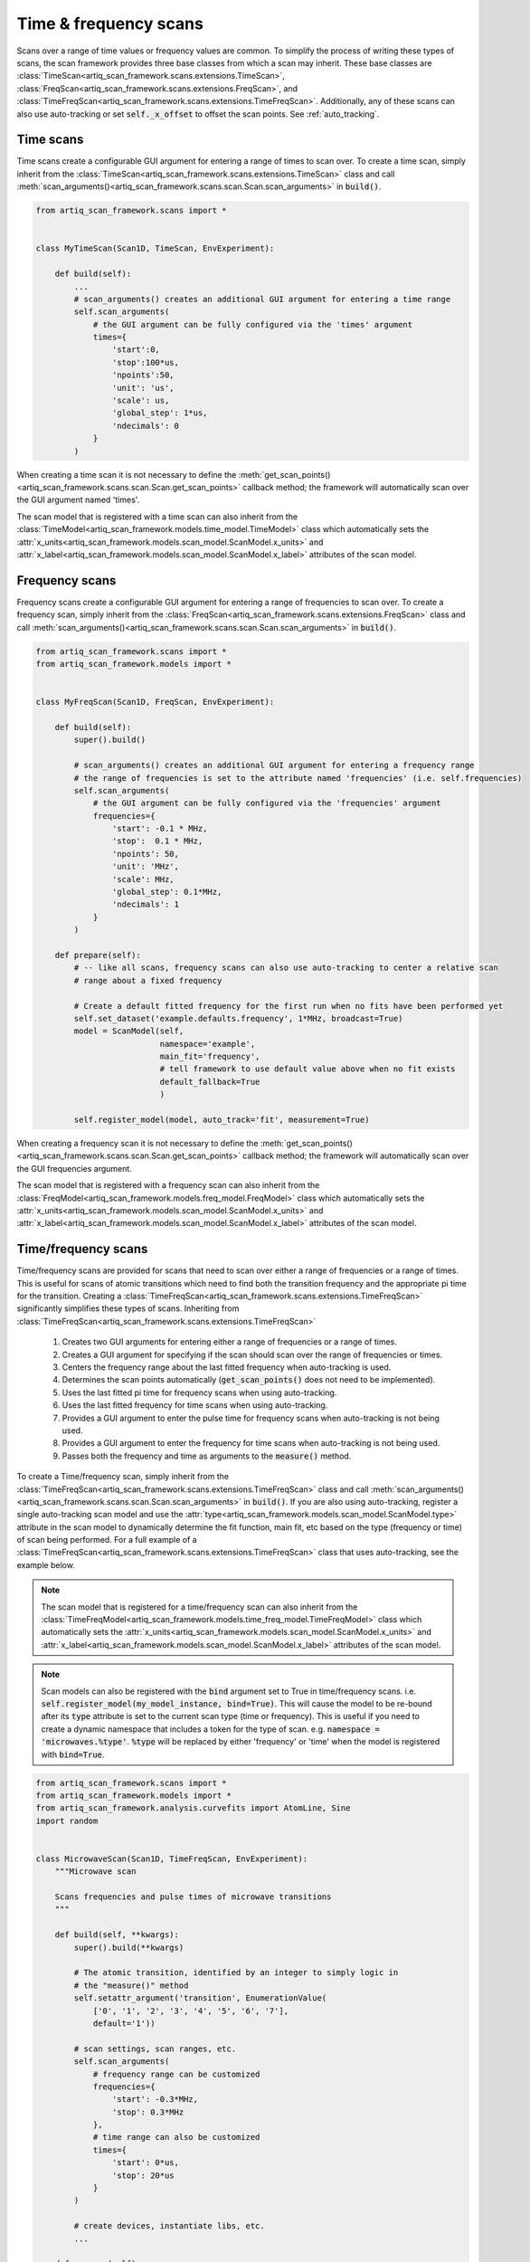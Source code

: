 Time & frequency scans
======================
Scans over a range of time values or frequency values are common.  To simplify the process of writing these
types of scans, the scan framework provides three base classes from which a scan may inherit.  These
base classes are :class:`TimeScan<artiq_scan_framework.scans.extensions.TimeScan>`,
:class:`FreqScan<artiq_scan_framework.scans.extensions.FreqScan>`, and
:class:`TimeFreqScan<artiq_scan_framework.scans.extensions.TimeFreqScan>`.  Additionally, any of these scans
can also use auto-tracking or set :code:`self._x_offset` to offset the scan points.  See :ref:`auto_tracking`.

Time scans
----------
Time scans create a configurable GUI argument for entering a range of times to scan over.  To create a time
scan, simply inherit from the :class:`TimeScan<artiq_scan_framework.scans.extensions.TimeScan>` class and call
:meth:`scan_arguments()<artiq_scan_framework.scans.scan.Scan.scan_arguments>` in :code:`build()`.

.. code-block:: python

    from artiq_scan_framework.scans import *


    class MyTimeScan(Scan1D, TimeScan, EnvExperiment):

        def build(self):
            ...
            # scan_arguments() creates an additional GUI argument for entering a time range
            self.scan_arguments(
                # the GUI argument can be fully configured via the 'times' argument
                times={
                    'start':0,
                    'stop':100*us,
                    'npoints':50,
                    'unit': 'us',
                    'scale': us,
                    'global_step': 1*us,
                    'ndecimals': 0
                }
            )

When creating a time scan it is not necessary to define the :meth:`get_scan_points()<artiq_scan_framework.scans.scan.Scan.get_scan_points>`
callback method;  the framework will automatically scan over the GUI argument named 'times'.

The scan model that is registered with a time scan can also inherit from the
:class:`TimeModel<artiq_scan_framework.models.time_model.TimeModel>` class which automatically
sets the :attr:`x_units<artiq_scan_framework.models.scan_model.ScanModel.x_units>` and
:attr:`x_label<artiq_scan_framework.models.scan_model.ScanModel.x_label>`
attributes of the scan model.

Frequency scans
---------------
Frequency scans create a configurable GUI argument for entering a range of frequencies to scan over.  To create a
frequency scan, simply inherit from the :class:`FreqScan<artiq_scan_framework.scans.extensions.FreqScan>` class and call
:meth:`scan_arguments()<artiq_scan_framework.scans.scan.Scan.scan_arguments>` in :code:`build()`.

.. code-block:: python

    from artiq_scan_framework.scans import *
    from artiq_scan_framework.models import *


    class MyFreqScan(Scan1D, FreqScan, EnvExperiment):

        def build(self):
            super().build()

            # scan_arguments() creates an additional GUI argument for entering a frequency range
            # the range of frequencies is set to the attribute named 'frequencies' (i.e. self.frequencies)
            self.scan_arguments(
                # the GUI argument can be fully configured via the 'frequencies' argument
                frequencies={
                    'start': -0.1 * MHz,
                    'stop':  0.1 * MHz,
                    'npoints': 50,
                    'unit': 'MHz',
                    'scale': MHz,
                    'global_step': 0.1*MHz,
                    'ndecimals': 1
                }
            )

        def prepare(self):
            # -- like all scans, frequency scans can also use auto-tracking to center a relative scan
            # range about a fixed frequency

            # Create a default fitted frequency for the first run when no fits have been performed yet
            self.set_dataset('example.defaults.frequency', 1*MHz, broadcast=True)
            model = ScanModel(self,
                              namespace='example',
                              main_fit='frequency',
                              # tell framework to use default value above when no fit exists
                              default_fallback=True
                              )

            self.register_model(model, auto_track='fit', measurement=True)


When creating a frequency scan it is not necessary to define the :meth:`get_scan_points()<artiq_scan_framework.scans.scan.Scan.get_scan_points>`
callback method;  the framework will automatically scan over the GUI frequencies argument.

The scan model that is registered with a frequency scan can also inherit from the
:class:`FreqModel<artiq_scan_framework.models.freq_model.FreqModel>` class which automatically
sets the :attr:`x_units<artiq_scan_framework.models.scan_model.ScanModel.x_units>` and
:attr:`x_label<artiq_scan_framework.models.scan_model.ScanModel.x_label>`
attributes of the scan model.

Time/frequency scans
------------------------
Time/frequency scans are provided for scans that need to scan over either a range of frequencies or
a range of times.  This is useful for scans of atomic transitions which need to find both the transition
frequency and the appropriate pi time for the transition.  Creating a :class:`TimeFreqScan<artiq_scan_framework.scans.extensions.TimeFreqScan>`
significantly simplifies these types of scans.  Inheriting from
:class:`TimeFreqScan<artiq_scan_framework.scans.extensions.TimeFreqScan>`

    1. Creates two GUI arguments for entering either a range of frequencies or a range of times.
    2. Creates a GUI argument for specifying if the scan should scan over the range of frequencies or times.
    3. Centers the frequency range about the last fitted frequency when auto-tracking is used.
    4. Determines the scan points automatically (:code:`get_scan_points()` does not need to be implemented).
    5. Uses the last fitted pi time for frequency scans when using auto-tracking.
    6. Uses the last fitted frequency for time scans when using auto-tracking.
    7. Provides a GUI argument to enter the pulse time for frequency scans when auto-tracking is not being used.
    8. Provides a GUI argument to enter the frequency for time scans when auto-tracking is not being used.
    9. Passes both the frequency and time as arguments to the :code:`measure()` method.

To create a Time/frequency scan, simply inherit from the
:class:`TimeFreqScan<artiq_scan_framework.scans.extensions.TimeFreqScan>` class and call
:meth:`scan_arguments()<artiq_scan_framework.scans.scan.Scan.scan_arguments>` in :code:`build()`.  If you are also
using auto-tracking, register a single auto-tracking scan model and use the
:attr:`type<artiq_scan_framework.models.scan_model.ScanModel.type>` attribute in the scan model to dynamically
determine the fit function, main fit, etc based on the type (frequency or time) of scan being performed.
For a full example of a :class:`TimeFreqScan<artiq_scan_framework.scans.extensions.TimeFreqScan>` class that uses
auto-tracking, see the example below.

.. note::

    The scan model that is registered for a time/frequency scan can also inherit from the
    :class:`TimeFreqModel<artiq_scan_framework.models.time_freq_model.TimeFreqModel>` class which automatically
    sets the :attr:`x_units<artiq_scan_framework.models.scan_model.ScanModel.x_units>` and
    :attr:`x_label<artiq_scan_framework.models.scan_model.ScanModel.x_label>`
    attributes of the scan model.

.. note::

    Scan models can also be registered with the :code:`bind` argument set to True in time/frequency scans.
    i.e. :code:`self.register_model(my_model_instance, bind=True)`.  This will cause the model to be
    re-bound after its :code:`type` attribute is set to the current scan type (time or frequency).  This
    is useful if you need to create a dynamic namespace that includes a token for the type of scan.
    e.g. :code:`namespace = 'microwaves.%type'`.  :code:`%type` will be replaced by either 'frequency' or 'time' when
    the model is registered with :code:`bind=True`.


.. code-block:: python

    from artiq_scan_framework.scans import *
    from artiq_scan_framework.models import *
    from artiq_scan_framework.analysis.curvefits import AtomLine, Sine
    import random


    class MicrowaveScan(Scan1D, TimeFreqScan, EnvExperiment):
        """Microwave scan

        Scans frequencies and pulse times of microwave transitions
        """

        def build(self, **kwargs):
            super().build(**kwargs)

            # The atomic transition, identified by an integer to simply logic in
            # the "measure()" method
            self.setattr_argument('transition', EnumerationValue(
                ['0', '1', '2', '3', '4', '5', '6', '7'],
                default='1'))

            # scan settings, scan ranges, etc.
            self.scan_arguments(
                # frequency range can be customized
                frequencies={
                    'start': -0.3*MHz,
                    'stop': 0.3*MHz
                },
                # time range can also be customized
                times={
                    'start': 0*us,
                    'stop': 20*us
                }
            )

            # create devices, instantiate libs, etc.
            ...

        def prepare(self):
            # convert string transition to integer for the "measure()" method
            self.transition = int(self.transition)

            # create and register the scan model
            self.model = MicrowavesScanModel(self,
                 # set the model's transition attribute to the selected transition in the GUI.
                 # this allows the %transition token in the model namespace to be replaced
                 # by the current transition.
                 transition=self.transition
            )
            self.register_model(self.model,
                                # calculate statistics and store all data to the datasets
                                measurement=True,
                                # perform a final fit to the data
                                fit=True,
                                # points will be offset by this model's last fitted frequency value
                                # (a.k.a. it's main fit)
                                auto_track='fit')

        @kernel
        def initialize_devices(self):
            self.core.reset()

        @kernel
        def measure(self, time, frequency):
            self.cooling.doppler()

            if self.transition >= 2:
                self.microwaves.transition_1()
            if self.transition >= 3:
                self.microwaves.transition_2()
            if self.transition >= 4:
                self.microwaves.transition_3()
            if self.transition >= 5:
                self.microwaves.transition_4()

            # pulse dds
            self.microwaves.set_frequency(frequency)
            self.microwaves.pulse(time)

            # detect
            counts = self.detection.detect()
            return counts


    class MicrowavesScanModel(TimeFreqModel):
        """Microwave scan model

        Processes data from microwave scans
        """

        # %transition will be replaced by the transition selected in the GUI
        namespace = 'microwaves.%transition'
        y_label = 'Counts'

        # scales for formatting fit params printed to the log window
        scales = {
            'f': {
                'scale': MHz,
                'unit': 'MHz'
            },
            'phi': {
                'scale': 3.14159,
                'unit': 'pi'
            },
            'f0': {
                'scale': MHz,
                'unit': 'MHz'
            },
            'Omega0': {
                'scale': MHz,
                'unit': 'MHz'
            },
            'T': {
                'scale': us,
                'unit': 'us'
            }
        }

        @property
        def main_fit(self):
            if self.type == 'frequency':
                # save fit param 'f0' to dataset named 'frequency'
                return ['f0', 'frequency']
            if self.type == 'time':
                # save calculated fit param 'pi_time'
                return 'pi_time'

        def before_validate(self, fit):
            # calculate the fit param 'pi_time' from the fit param 'f'
            if self.type == 'time':
                fit.fitresults['pi_time'] = 1/(2*fit.fitresults['f'])

        @property
        def fit_function(self):
            if self.type == 'frequency':
                # frequency scans use the AtomLine fit function
                return AtomLine
            elif self.type == 'time':
                # times scans use the Sine fit function
                return Sine
            else:
                raise Exception('Unknown scan type {}'.format(self.type))

        @property
        def man_scale(self):
            # fit parameter scales, used by analysis.curvefits while fitting
            if self.type == 'frequency':
                return {
                    'A': 1,
                    'Omega0': 1 / (10 * us),
                    'T': 1 * us,
                    'f0': 1 * GHz,
                    'y0': 1
                }
            else:
                return {
                    'A': 10,
                    'f': 1 / (10 * us),
                    'phi': 1,
                    'y0': 1
                }

        @property
        def guess(self):
            # fit parameter guesses, used by analysis.curvefits while fitting
            if self.type == 'time':
                if self.transition in [1, 3, 5, 6, 7]:
                    return {
                        'phi': 0.5*3.14159,
                        'y0': 5,
                        'A': 5,
                    }
                else:
                    return {
                        'phi': 1.5*3.14159,
                        'y0': 5,
                        'A': 5,
                    }
            else:
                return {
                    'T': self.get('pi_time', archive=False)
                }